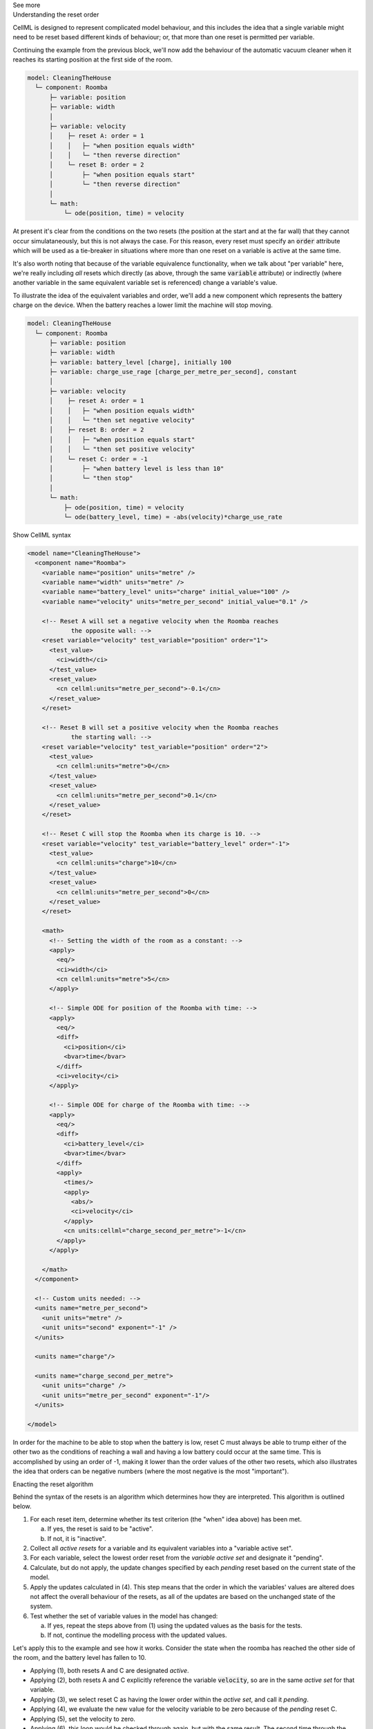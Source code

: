 .. _informC11_interpretation_of_variable_resets2:

.. container:: toggle

  .. container:: header

    See more

  .. container:: infospec

    .. container:: heading3

      Understanding the reset order

    CellML is designed to represent complicated model behaviour, and this includes the idea that a single variable might need to be reset based different kinds of behaviour; or, that more than one reset is permitted per variable.

    Continuing the example from the previous block, we'll now add the behaviour of the automatic vacuum cleaner when it reaches its starting position at the first side of the room.

    .. code::

      model: CleaningTheHouse
        └─ component: Roomba
            ├─ variable: position 
            ├─ variable: width 
            │
            ├─ variable: velocity
            │    ├─ reset A: order = 1
            │    │   ├─ "when position equals width"
            │    │   └─ "then reverse direction"
            │    └─ reset B: order = 2
            │        ├─ "when position equals start"
            │        └─ "then reverse direction"
            │
            └─ math: 
                └─ ode(position, time) = velocity


    
    At present it's clear from the conditions on the two resets (the position at the start and at the far wall) that they cannot occur simulataneously, but this is not always the case.
    For this reason, every reset must specify an :code:`order` attribute which will be used as a tie-breaker in situations where more than one reset on a variable is active at the same time.

    It's also worth noting that because of the variable equivalence functionality, when we talk about "per variable" here, we're really including *all* resets which directly (as above, through the same :code:`variable` attribute) or indirectly (where another variable in the same equivalent variable set is referenced) change a variable's value.

    To illustrate the idea of the equivalent variables and order, we'll add a new component which represents the battery charge on the device.
    When the battery reaches a lower limit the machine will stop moving.

    .. code::

      model: CleaningTheHouse
        └─ component: Roomba
            ├─ variable: position 
            ├─ variable: width 
            ├─ variable: battery_level [charge], initially 100
            ├─ variable: charge_use_rage [charge_per_metre_per_second], constant
            │
            ├─ variable: velocity
            │    ├─ reset A: order = 1
            │    │   ├─ "when position equals width"
            │    │   └─ "then set negative velocity"
            │    ├─ reset B: order = 2
            │    │   ├─ "when position equals start"
            │    │   └─ "then set positive velocity"
            │    └─ reset C: order = -1
            │        ├─ "when battery level is less than 10"
            │        └─ "then stop"
            │
            └─ math: 
                ├─ ode(position, time) = velocity
                └─ ode(battery_level, time) = -abs(velocity)*charge_use_rate

    .. container:: toggle

      .. container:: header

        Show CellML syntax

      .. code-block:: xml

        <model name="CleaningTheHouse">
          <component name="Roomba">
            <variable name="position" units="metre" />
            <variable name="width" units="metre" />
            <variable name="battery_level" units="charge" initial_value="100" />
            <variable name="velocity" units="metre_per_second" initial_value="0.1" />

            <!-- Reset A will set a negative velocity when the Roomba reaches 
                    the opposite wall: -->
            <reset variable="velocity" test_variable="position" order="1">
              <test_value>
                <ci>width</ci>
              </test_value>
              <reset_value>
                <cn cellml:units="metre_per_second">-0.1</cn>
              </reset_value>
            </reset>

            <!-- Reset B will set a positive velocity when the Roomba reaches
                    the starting wall: -->
            <reset variable="velocity" test_variable="position" order="2">
              <test_value>
                <cn cellml:units="metre">0</cn>
              </test_value>
              <reset_value>
                <cn cellml:units="metre_per_second">0.1</cn>
              </reset_value>
            </reset>

            <!-- Reset C will stop the Roomba when its charge is 10. -->
            <reset variable="velocity" test_variable="battery_level" order="-1">
              <test_value>
                <cn cellml:units="charge">10</cn>
              </test_value>
              <reset_value>
                <cn cellml:units="metre_per_second">0</cn>
              </reset_value>
            </reset>

            <math>
              <!-- Setting the width of the room as a constant: -->
              <apply>
                <eq/>
                <ci>width</ci>
                <cn cellml:units="metre">5</cn>
              </apply>

              <!-- Simple ODE for position of the Roomba with time: -->
              <apply>
                <eq/>
                <diff>
                  <ci>position</ci>
                  <bvar>time</bvar>
                </diff>
                <ci>velocity</ci>
              </apply>

              <!-- Simple ODE for charge of the Roomba with time: -->
              <apply>
                <eq/>
                <diff>
                  <ci>battery_level</ci>
                  <bvar>time</bvar>
                </diff>
                <apply>
                  <times/>
                  <apply>
                    <abs/>
                    <ci>velocity</ci>
                  </apply>
                  <cn units:cellml="charge_second_per_metre">-1</cn>
                </apply>
              </apply>

            </math>
          </component>

          <!-- Custom units needed: -->
          <units name="metre_per_second">
            <unit units="metre" />
            <unit units="second" exponent="-1" />
          </units>

          <units name="charge"/>

          <units name="charge_second_per_metre">
            <unit units="charge" />
            <unit units="metre_per_second" exponent="-1"/>
          </units>

        </model>
        
    In order for the machine to be able to stop when the battery is low, reset C must always be able to trump either of the other two as the conditions of reaching a wall and having a low battery could occur at the same time.
    This is accomplished by using an order of -1, making it lower than the order values of the other two resets, which also illustrates the idea that orders can be negative numbers (where the most negative is the most "important").

    .. container:: heading3
      
      Enacting the reset algorithm

    Behind the syntax of the resets is an algorithm which determines how they are interpreted.
    This algorithm is outlined below.

    1. For each reset item, determine whether its test criterion (the "when" idea above) has been met.

       a. If yes, the reset is said to be "active".
       b. If not, it is "inactive".

    2. Collect all *active resets* for a variable and its equivalent variables into a "variable active set".

    3. For each variable, select the lowest order reset from the *variable active set* and designate it "pending".

    4. Calculate, but do not apply, the update changes specified by each *pending* reset based on the current state of the model.

    5. Apply the updates calculated in (4).  
       This step means that the order in which the variables' values are altered does not affect the overall behaviour of the resets, as all of the updates are based on the unchanged state of the system.
    
    6. Test whether the set of variable values in the model has changed: 

       a. If yes, repeat the steps above from (1) using the updated values as the basis for the tests.
       b. If not, continue the modelling process with the updated values.

    Let's apply this to the example and see how it works. 
    Consider the state when the roomba has reached the other side of the room, and the battery level has fallen to 10.

    - Applying (1), both resets A and C are designated *active*.
    - Applying (2), both resets A and C explicitly reference the variable :code:`velocity`, so are in the same *active set* for that variable.  
    - Applying (3), we select reset C as having the lower order within the *active set*, and call it *pending*.
    - Applying (4), we evaluate the new value for the velocity variable to be zero because of the *pending* reset C.
    - Applying (5), set the velocity to zero.
    - Applying (6), this loop would be checked through again, but with the same result.
      The second time through the loop, we exit as there would be no further changes to the variables' values.

    There are alternative ways of arranging resets which would have the same functional outcome.
    These are described in the Examples chapter **TODO**.